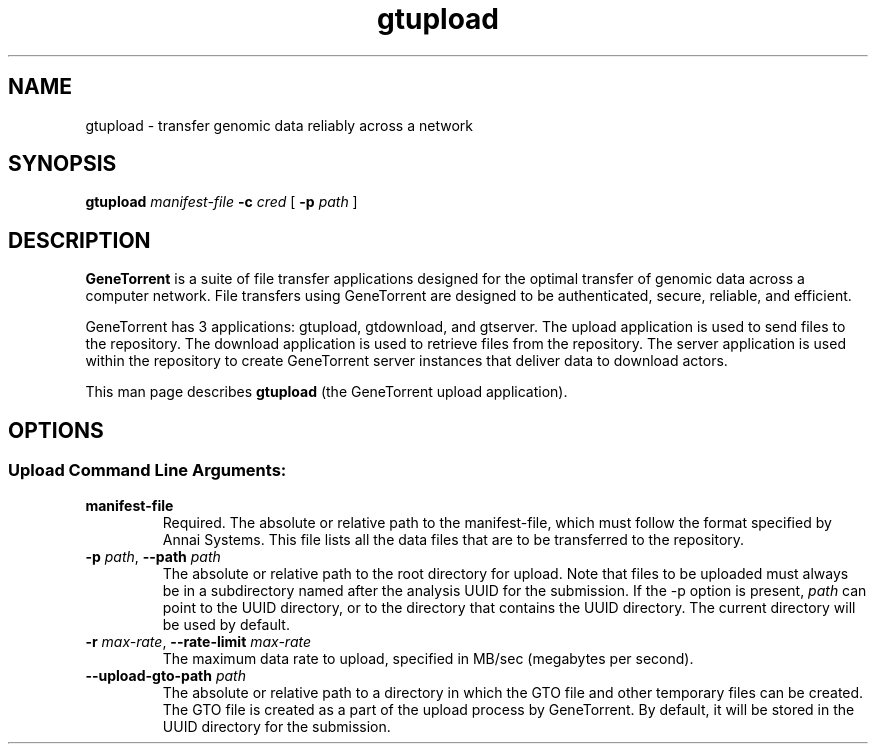 .\" gtupload man page
.if !\n(.g \{\
.	if !\w|\*(lq| \{\
.		ds lq ``
.		if \w'\(lq' .ds lq "\(lq
.	\}
.	if !\w|\*(rq| \{\
.		ds rq ''
.		if \w'\(rq' .ds rq "\(rq
.	\}
.\}
.ie t .ds Tx \s-1T\v'.4n'\h'-.1667'E\v'-.4n'\h'-.125'X\s0
. el  .ds Tx TeX
.de Id
. ds Yr \\$4
. substring Yr 0 3
. ds Mn \\$4
. substring Mn 5 6
. ds Dy \\$4
. substring Dy 8 9
. \" ISO 8601 date, complete format, extended representation
. ds Dt \\*(Yr-\\*(Mn-\\*(Dy
..
.TH gtupload 1 
.hy 0
.
.SH NAME 
gtupload \- transfer genomic data reliably across a network
.SH SYNOPSIS
.B gtupload 
.I manifest-file
.B -c 
.I cred
.B \fR[\fP -p 
.IR path\  ]
.SH DESCRIPTION
.B GeneTorrent
is a suite of file transfer applications designed for the optimal
transfer of genomic data across a computer network.  File transfers
using GeneTorrent are designed to be authenticated, secure, reliable,
and efficient.
.PP
GeneTorrent has 3 applications: gtupload, gtdownload, and gtserver.
The upload application is used to send files to the repository.
The download application is used to retrieve files from the repository.
The server application is used within the repository to create GeneTorrent
server instances that deliver data to download actors.
.PP
This man page describes
.B gtupload
(the GeneTorrent upload application).
.SH OPTIONS
.SS "Upload Command Line Arguments:"
.TP
.BI "manifest-file"
Required.  The absolute or relative path to the
manifest-file, which must follow the format specified by Annai
Systems. This file lists all the data files that are to be transferred
to the repository.
.TP
.BI \-p " path" "\fR,\fP \-\^\-path" " path"
The absolute or relative path to the root directory for upload.  Note
that files to be uploaded must always be in a subdirectory named after
the analysis UUID for the submission.  If the -p option is present,
.I path
can point to the UUID directory, or to the directory that contains the
UUID directory.  The current directory will be used by default.
.TP
.BI \-r " max-rate" "\fR,\fP \-\^\-rate-limit" " max-rate"
The maximum data rate to upload, specified in MB/sec (megabytes per second).
.TP
.BI \-\^\-upload-gto-path " path"
The absolute or relative path to a directory in which the GTO file and
other temporary files can be created.  The GTO file is created as a
part of the upload process by GeneTorrent.  By default, it will be
stored in the UUID directory for the submission.
